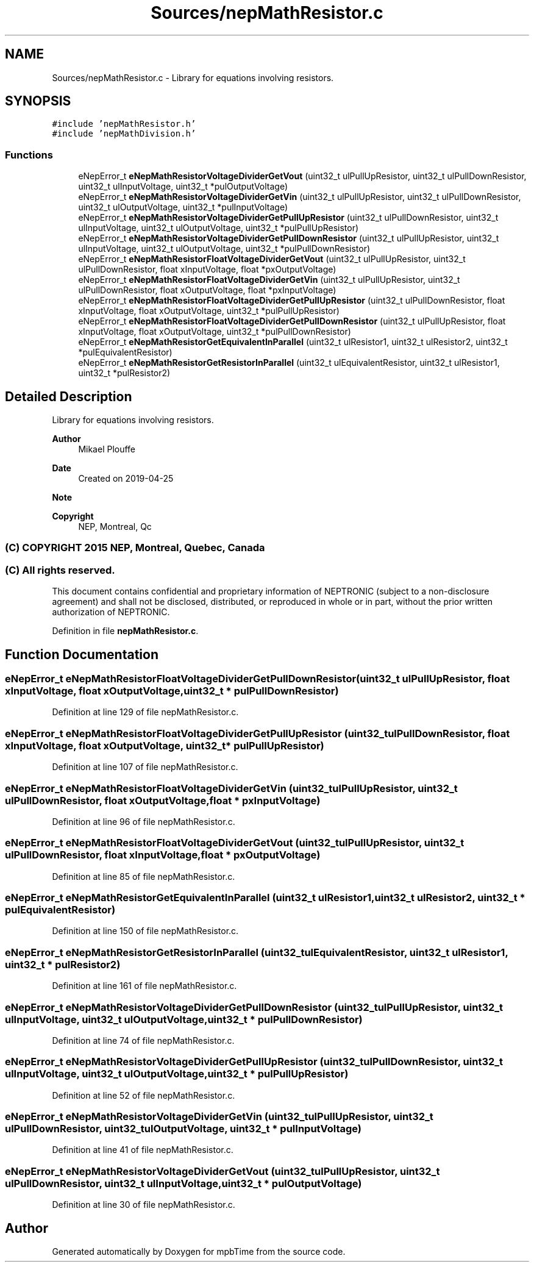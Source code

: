.TH "Sources/nepMathResistor.c" 3 "Thu Nov 18 2021" "mpbTime" \" -*- nroff -*-
.ad l
.nh
.SH NAME
Sources/nepMathResistor.c \- Library for equations involving resistors\&.  

.SH SYNOPSIS
.br
.PP
\fC#include 'nepMathResistor\&.h'\fP
.br
\fC#include 'nepMathDivision\&.h'\fP
.br

.SS "Functions"

.in +1c
.ti -1c
.RI "eNepError_t \fBeNepMathResistorVoltageDividerGetVout\fP (uint32_t ulPullUpResistor, uint32_t ulPullDownResistor, uint32_t ulInputVoltage, uint32_t *pulOutputVoltage)"
.br
.ti -1c
.RI "eNepError_t \fBeNepMathResistorVoltageDividerGetVin\fP (uint32_t ulPullUpResistor, uint32_t ulPullDownResistor, uint32_t ulOutputVoltage, uint32_t *pulInputVoltage)"
.br
.ti -1c
.RI "eNepError_t \fBeNepMathResistorVoltageDividerGetPullUpResistor\fP (uint32_t ulPullDownResistor, uint32_t ulInputVoltage, uint32_t ulOutputVoltage, uint32_t *pulPullUpResistor)"
.br
.ti -1c
.RI "eNepError_t \fBeNepMathResistorVoltageDividerGetPullDownResistor\fP (uint32_t ulPullUpResistor, uint32_t ulInputVoltage, uint32_t ulOutputVoltage, uint32_t *pulPullDownResistor)"
.br
.ti -1c
.RI "eNepError_t \fBeNepMathResistorFloatVoltageDividerGetVout\fP (uint32_t ulPullUpResistor, uint32_t ulPullDownResistor, float xInputVoltage, float *pxOutputVoltage)"
.br
.ti -1c
.RI "eNepError_t \fBeNepMathResistorFloatVoltageDividerGetVin\fP (uint32_t ulPullUpResistor, uint32_t ulPullDownResistor, float xOutputVoltage, float *pxInputVoltage)"
.br
.ti -1c
.RI "eNepError_t \fBeNepMathResistorFloatVoltageDividerGetPullUpResistor\fP (uint32_t ulPullDownResistor, float xInputVoltage, float xOutputVoltage, uint32_t *pulPullUpResistor)"
.br
.ti -1c
.RI "eNepError_t \fBeNepMathResistorFloatVoltageDividerGetPullDownResistor\fP (uint32_t ulPullUpResistor, float xInputVoltage, float xOutputVoltage, uint32_t *pulPullDownResistor)"
.br
.ti -1c
.RI "eNepError_t \fBeNepMathResistorGetEquivalentInParallel\fP (uint32_t ulResistor1, uint32_t ulResistor2, uint32_t *pulEquivalentResistor)"
.br
.ti -1c
.RI "eNepError_t \fBeNepMathResistorGetResistorInParallel\fP (uint32_t ulEquivalentResistor, uint32_t ulResistor1, uint32_t *pulResistor2)"
.br
.in -1c
.SH "Detailed Description"
.PP 
Library for equations involving resistors\&. 


.PP
\fBAuthor\fP
.RS 4
Mikael Plouffe 
.RE
.PP
\fBDate\fP
.RS 4
Created on 2019-04-25 
.RE
.PP
\fBNote\fP
.RS 4
.RE
.PP
\fBCopyright\fP
.RS 4
NEP, Montreal, Qc 
.SS "(C) COPYRIGHT 2015 NEP, Montreal, Quebec, Canada"
.RE
.PP
.SS "(C) All rights reserved\&."
.PP

.br

.br
 This document contains confidential and proprietary information of NEPTRONIC (subject to a non-disclosure agreement) and shall not be disclosed, distributed, or reproduced in whole or in part, without the prior written authorization of NEPTRONIC\&. 
.PP
Definition in file \fBnepMathResistor\&.c\fP\&.
.SH "Function Documentation"
.PP 
.SS "eNepError_t eNepMathResistorFloatVoltageDividerGetPullDownResistor (uint32_t ulPullUpResistor, float xInputVoltage, float xOutputVoltage, uint32_t * pulPullDownResistor)"

.PP
Definition at line 129 of file nepMathResistor\&.c\&.
.SS "eNepError_t eNepMathResistorFloatVoltageDividerGetPullUpResistor (uint32_t ulPullDownResistor, float xInputVoltage, float xOutputVoltage, uint32_t * pulPullUpResistor)"

.PP
Definition at line 107 of file nepMathResistor\&.c\&.
.SS "eNepError_t eNepMathResistorFloatVoltageDividerGetVin (uint32_t ulPullUpResistor, uint32_t ulPullDownResistor, float xOutputVoltage, float * pxInputVoltage)"

.PP
Definition at line 96 of file nepMathResistor\&.c\&.
.SS "eNepError_t eNepMathResistorFloatVoltageDividerGetVout (uint32_t ulPullUpResistor, uint32_t ulPullDownResistor, float xInputVoltage, float * pxOutputVoltage)"

.PP
Definition at line 85 of file nepMathResistor\&.c\&.
.SS "eNepError_t eNepMathResistorGetEquivalentInParallel (uint32_t ulResistor1, uint32_t ulResistor2, uint32_t * pulEquivalentResistor)"

.PP
Definition at line 150 of file nepMathResistor\&.c\&.
.SS "eNepError_t eNepMathResistorGetResistorInParallel (uint32_t ulEquivalentResistor, uint32_t ulResistor1, uint32_t * pulResistor2)"

.PP
Definition at line 161 of file nepMathResistor\&.c\&.
.SS "eNepError_t eNepMathResistorVoltageDividerGetPullDownResistor (uint32_t ulPullUpResistor, uint32_t ulInputVoltage, uint32_t ulOutputVoltage, uint32_t * pulPullDownResistor)"

.PP
Definition at line 74 of file nepMathResistor\&.c\&.
.SS "eNepError_t eNepMathResistorVoltageDividerGetPullUpResistor (uint32_t ulPullDownResistor, uint32_t ulInputVoltage, uint32_t ulOutputVoltage, uint32_t * pulPullUpResistor)"

.PP
Definition at line 52 of file nepMathResistor\&.c\&.
.SS "eNepError_t eNepMathResistorVoltageDividerGetVin (uint32_t ulPullUpResistor, uint32_t ulPullDownResistor, uint32_t ulOutputVoltage, uint32_t * pulInputVoltage)"

.PP
Definition at line 41 of file nepMathResistor\&.c\&.
.SS "eNepError_t eNepMathResistorVoltageDividerGetVout (uint32_t ulPullUpResistor, uint32_t ulPullDownResistor, uint32_t ulInputVoltage, uint32_t * pulOutputVoltage)"

.PP
Definition at line 30 of file nepMathResistor\&.c\&.
.SH "Author"
.PP 
Generated automatically by Doxygen for mpbTime from the source code\&.
